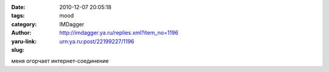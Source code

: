 

:date: 2010-12-07 20:05:18
:tags: 
:category: mood
:author: IMDagger
:yaru-link: http://imdagger.ya.ru/replies.xml?item_no=1196
:slug: urn:ya.ru:post/22199227/1196

меня огорчает интернет-соединение

